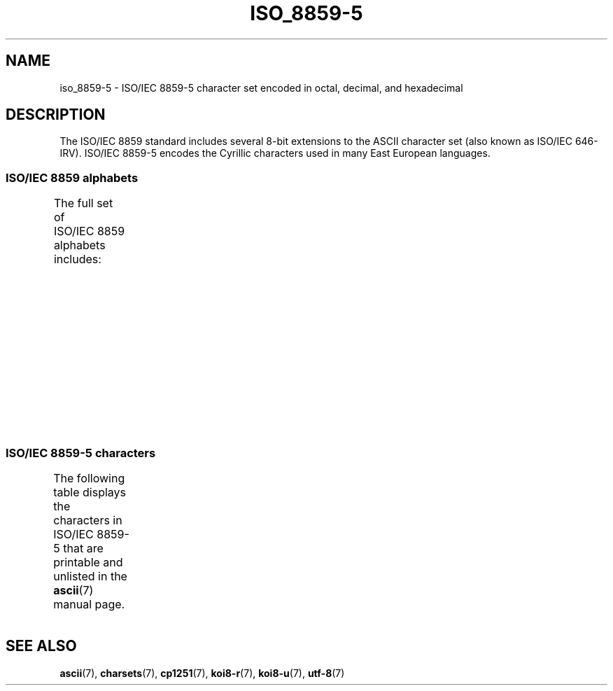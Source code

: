 '\" t
.\" Copyright 2009   Lefteris Dimitroulakis (edimitro@tee.gr)
.\"
.\" SPDX-License-Identifier: GPL-2.0-or-later
.\"
.TH ISO_8859-5 7 (date) "Linux man-pages (unreleased)"
.SH NAME
iso_8859-5 \- ISO/IEC\~8859-5 character set encoded in octal, decimal,
and hexadecimal
.SH DESCRIPTION
The ISO/IEC\~8859 standard includes several 8-bit extensions to the ASCII
character set (also known as ISO/IEC\~646-IRV).
ISO/IEC\~8859-5 encodes the
Cyrillic characters used in many East European languages.
.SS ISO/IEC\~8859 alphabets
The full set of ISO/IEC\~8859 alphabets includes:
.TS
l l.
ISO/IEC\~8859-1	West European languages (Latin-1)
ISO/IEC\~8859-2	Central and East European languages (Latin-2)
ISO/IEC\~8859-3	Southeast European and miscellaneous languages (Latin-3)
ISO/IEC\~8859-4	Scandinavian/Baltic languages (Latin-4)
ISO/IEC\~8859-5	Latin/Cyrillic
ISO/IEC\~8859-6	Latin/Arabic
ISO/IEC\~8859-7	Latin/Greek
ISO/IEC\~8859-8	Latin/Hebrew
ISO/IEC\~8859-9	Latin-1 modification for Turkish (Latin-5)
ISO/IEC\~8859-10	Lappish/Nordic/Eskimo languages (Latin-6)
ISO/IEC\~8859-11	Latin/Thai
ISO/IEC\~8859-13	Baltic Rim languages (Latin-7)
ISO/IEC\~8859-14	Celtic (Latin-8)
ISO/IEC\~8859-15	West European languages (Latin-9)
ISO/IEC\~8859-16	Romanian (Latin-10)
.TE
.SS ISO/IEC\~8859-5 characters
The following table displays the characters in ISO/IEC\~8859-5 that
are printable and unlisted in the
.BR ascii (7)
manual page.
.TS
l l l c lp-1.
Oct	Dec	Hex	Char	Description
_
240	160	A0	 	NO-BREAK SPACE
241	161	A1	Ё	CYRILLIC CAPITAL LETTER IO
242	162	A2	Ђ	CYRILLIC CAPITAL LETTER DJE
243	163	A3	Ѓ	CYRILLIC CAPITAL LETTER GJE
244	164	A4	Є	CYRILLIC CAPITAL LETTER UKRAINIAN IE
245	165	A5	Ѕ	CYRILLIC CAPITAL LETTER DZE
246	166	A6	І	T{
CYRILLIC CAPITAL LETTER
.br
BYELORUSSIAN-UKRAINIAN I
T}
247	167	A7	Ї	CYRILLIC CAPITAL LETTER YI
250	168	A8	Ј	CYRILLIC CAPITAL LETTER JE
251	169	A9	Љ	CYRILLIC CAPITAL LETTER LJE
252	170	AA	Њ	CYRILLIC CAPITAL LETTER NJE
253	171	AB	Ћ	CYRILLIC CAPITAL LETTER TSHE
254	172	AC	Ќ	CYRILLIC CAPITAL LETTER KJE
255	173	AD	­	SOFT HYPHEN
256	174	AE	Ў	CYRILLIC CAPITAL LETTER SHORT U
257	175	AF	Џ	CYRILLIC CAPITAL LETTER DZHE
260	176	B0	А	CYRILLIC CAPITAL LETTER A
261	177	B1	Б	CYRILLIC CAPITAL LETTER BE
262	178	B2	В	CYRILLIC CAPITAL LETTER VE
263	179	B3	Г	CYRILLIC CAPITAL LETTER GHE
264	180	B4	Д	CYRILLIC CAPITAL LETTER DE
265	181	B5	Е	CYRILLIC CAPITAL LETTER IE
266	182	B6	Ж	CYRILLIC CAPITAL LETTER ZHE
267	183	B7	З	CYRILLIC CAPITAL LETTER ZE
270	184	B8	И	CYRILLIC CAPITAL LETTER I
271	185	B9	Й	CYRILLIC CAPITAL LETTER SHORT I
272	186	BA	К	CYRILLIC CAPITAL LETTER KA
273	187	BB	Л	CYRILLIC CAPITAL LETTER EL
274	188	BC	М	CYRILLIC CAPITAL LETTER EM
275	189	BD	Н	CYRILLIC CAPITAL LETTER EN
276	190	BE	О	CYRILLIC CAPITAL LETTER O
277	191	BF	П	CYRILLIC CAPITAL LETTER PE
300	192	C0	Р	CYRILLIC CAPITAL LETTER ER
301	193	C1	С	CYRILLIC CAPITAL LETTER ES
302	194	C2	Т	CYRILLIC CAPITAL LETTER TE
303	195	C3	У	CYRILLIC CAPITAL LETTER U
304	196	C4	Ф	CYRILLIC CAPITAL LETTER EF
305	197	C5	Х	CYRILLIC CAPITAL LETTER HA
306	198	C6	Ц	CYRILLIC CAPITAL LETTER TSE
307	199	C7	Ч	CYRILLIC CAPITAL LETTER CHE
310	200	C8	Ш	CYRILLIC CAPITAL LETTER SHA
311	201	C9	Щ	CYRILLIC CAPITAL LETTER SHCHA
312	202	CA	Ъ	CYRILLIC CAPITAL LETTER HARD SIGN
313	203	CB	Ы	CYRILLIC CAPITAL LETTER YERU
314	204	CC	Ь	CYRILLIC CAPITAL LETTER SOFT SIGN
315	205	CD	Э	CYRILLIC CAPITAL LETTER E
316	206	CE	Ю	CYRILLIC CAPITAL LETTER YU
317	207	CF	Я	CYRILLIC CAPITAL LETTER YA
320	208	D0	а	CYRILLIC SMALL LETTER A
321	209	D1	б	CYRILLIC SMALL LETTER BE
322	210	D2	в	CYRILLIC SMALL LETTER VE
323	211	D3	г	CYRILLIC SMALL LETTER GHE
324	212	D4	д	CYRILLIC SMALL LETTER DE
325	213	D5	е	CYRILLIC SMALL LETTER IE
326	214	D6	ж	CYRILLIC SMALL LETTER ZHE
327	215	D7	з	CYRILLIC SMALL LETTER ZE
330	216	D8	и	CYRILLIC SMALL LETTER I
331	217	D9	й	CYRILLIC SMALL LETTER SHORT I
332	218	DA	к	CYRILLIC SMALL LETTER KA
333	219	DB	л	CYRILLIC SMALL LETTER EL
334	220	DC	м	CYRILLIC SMALL LETTER EM
335	221	DD	н	CYRILLIC SMALL LETTER EN
336	222	DE	о	CYRILLIC SMALL LETTER O
337	223	DF	п	CYRILLIC SMALL LETTER PE
340	224	E0	р	CYRILLIC SMALL LETTER ER
341	225	E1	с	CYRILLIC SMALL LETTER ES
342	226	E2	т	CYRILLIC SMALL LETTER TE
343	227	E3	у	CYRILLIC SMALL LETTER U
344	228	E4	ф	CYRILLIC SMALL LETTER EF
345	229	E5	х	CYRILLIC SMALL LETTER HA
346	230	E6	ц	CYRILLIC SMALL LETTER TSE
347	231	E7	ч	CYRILLIC SMALL LETTER CHE
350	232	E8	ш	CYRILLIC SMALL LETTER SHA
351	233	E9	щ	CYRILLIC SMALL LETTER SHCHA
352	234	EA	ъ	CYRILLIC SMALL LETTER HARD SIGN
353	235	EB	ы	CYRILLIC SMALL LETTER YERU
354	236	EC	ь	CYRILLIC SMALL LETTER SOFT SIGN
355	237	ED	э	CYRILLIC SMALL LETTER E
356	238	EE	ю	CYRILLIC SMALL LETTER YU
357	239	EF	я	CYRILLIC SMALL LETTER YA
360	240	F0	№	NUMERO SIGN
361	241	F1	ё	CYRILLIC SMALL LETTER IO
362	242	F2	ђ	CYRILLIC SMALL LETTER DJE
363	243	F3	ѓ	CYRILLIC SMALL LETTER GJE
364	244	F4	є	CYRILLIC SMALL LETTER UKRAINIAN IE
365	245	F5	ѕ	CYRILLIC SMALL LETTER DZE
366	246	F6	і	CYRILLIC SMALL LETTER BYELORUSSIAN-UKRAINIAN I
367	247	F7	ї	CYRILLIC SMALL LETTER YI
370	248	F8	ј	CYRILLIC SMALL LETTER JE
371	249	F9	љ	CYRILLIC SMALL LETTER LJE
372	250	FA	њ	CYRILLIC SMALL LETTER NJE
373	251	FB	ј	CYRILLIC SMALL LETTER TSHE
374	252	FC	ќ	CYRILLIC SMALL LETTER KJE
375	253	FD	§	SECTION SIGN
376	254	FE	ў	CYRILLIC SMALL LETTER SHORT U
377	255	FF	џ	CYRILLIC SMALL LETTER DZHE
.TE
.SH SEE ALSO
.BR ascii (7),
.BR charsets (7),
.BR cp1251 (7),
.BR koi8\-r (7),
.BR koi8\-u (7),
.BR utf\-8 (7)
